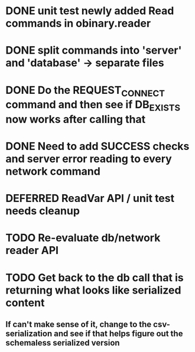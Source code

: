 * DONE unit test newly added Read commands in obinary.reader
* DONE split commands into 'server' and 'database' -> separate files
* DONE Do the REQUEST_CONNECT command and then see if DB_EXISTS now works after calling that
* DONE Need to add SUCCESS checks and server error reading to every network command
* DEFERRED ReadVar API / unit test needs cleanup
* TODO Re-evaluate db/network reader API
* TODO Get back to the db call that is returning what looks like serialized content
** If can't make sense of it, change to the csv-serialization and see if that helps figure out the schemaless serialized version

